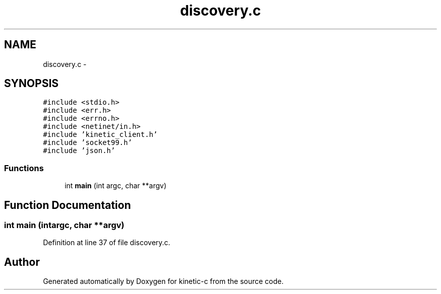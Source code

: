 .TH "discovery.c" 3 "Tue Jan 27 2015" "Version v0.11.0" "kinetic-c" \" -*- nroff -*-
.ad l
.nh
.SH NAME
discovery.c \- 
.SH SYNOPSIS
.br
.PP
\fC#include <stdio\&.h>\fP
.br
\fC#include <err\&.h>\fP
.br
\fC#include <errno\&.h>\fP
.br
\fC#include <netinet/in\&.h>\fP
.br
\fC#include 'kinetic_client\&.h'\fP
.br
\fC#include 'socket99\&.h'\fP
.br
\fC#include 'json\&.h'\fP
.br

.SS "Functions"

.in +1c
.ti -1c
.RI "int \fBmain\fP (int argc, char **argv)"
.br
.in -1c
.SH "Function Documentation"
.PP 
.SS "int main (intargc, char **argv)"

.PP
Definition at line 37 of file discovery\&.c\&.
.SH "Author"
.PP 
Generated automatically by Doxygen for kinetic-c from the source code\&.
